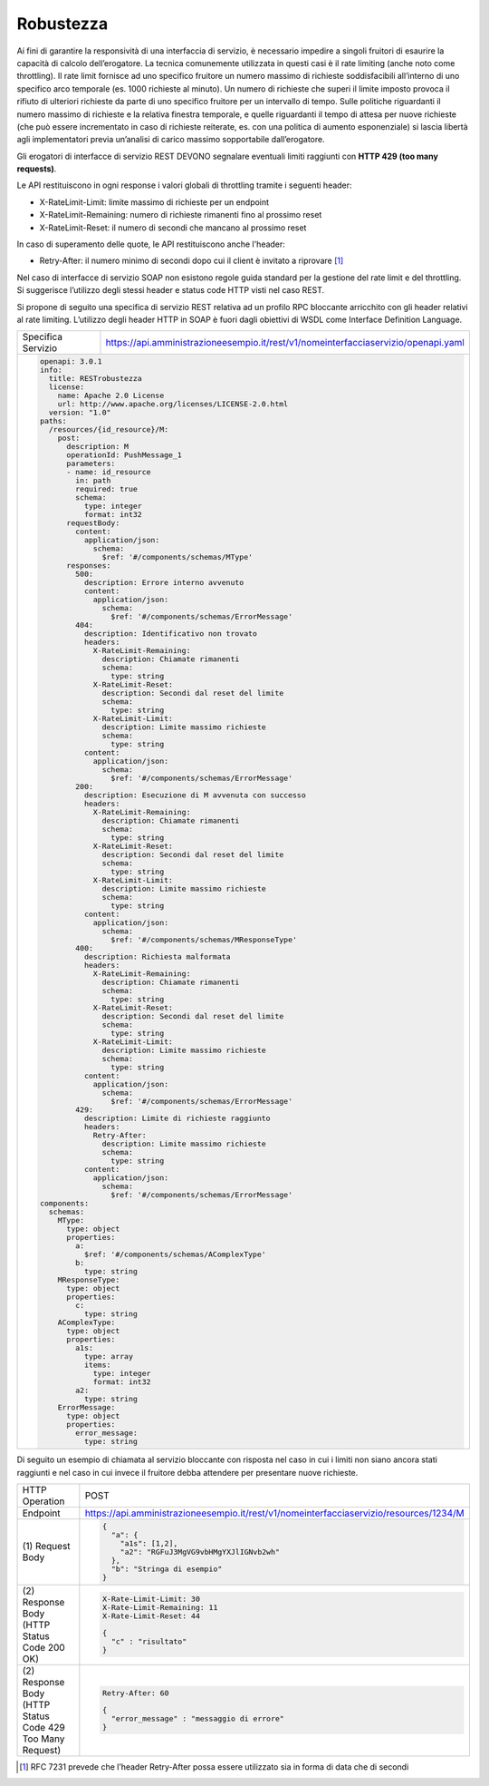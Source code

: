 Robustezza
==========

Ai fini di garantire la responsività di una interfaccia di servizio, è
necessario impedire a singoli fruitori di esaurire la capacità di
calcolo dell’erogatore. La tecnica comunemente utilizzata in questi casi
è il rate limiting (anche noto come throttling). Il rate limit fornisce
ad uno specifico fruitore un numero massimo di richieste soddisfacibili
all’interno di uno specifico arco temporale (es. 1000 richieste al
minuto). Un numero di richieste che superi il limite imposto provoca il
rifiuto di ulteriori richieste da parte di uno specifico fruitore per un
intervallo di tempo. Sulle politiche riguardanti il numero massimo di
richieste e la relativa finestra temporale, e quelle riguardanti il
tempo di attesa per nuove richieste (che può essere incrementato in caso
di richieste reiterate, es. con una politica di aumento esponenziale) si
lascia libertà agli implementatori previa un’analisi di carico massimo
sopportabile dall’erogatore.

Gli erogatori di interfacce di servizio REST DEVONO segnalare eventuali
limiti raggiunti con **HTTP 429 (too many requests)**.

Le API restituiscono in ogni response i valori globali di throttling
tramite i seguenti header:

-  X-RateLimit-Limit: limite massimo di richieste per un endpoint

-  X-RateLimit-Remaining: numero di richieste rimanenti fino al prossimo
   reset

-  X-RateLimit-Reset: il numero di secondi che mancano al prossimo reset

In caso di superamento delle quote, le API restituiscono anche l'header:

-  Retry-After: il numero minimo di secondi dopo cui il client è
   invitato a riprovare [1]_

Nel caso di interfacce di servizio SOAP non esistono regole guida
standard per la gestione del rate limit e del throttling. Si suggerisce
l’utilizzo degli stessi header e status code HTTP visti nel caso REST.

Si propone di seguito una specifica di servizio REST relativa ad un
profilo RPC bloccante arricchito con gli header relativi al rate
limiting. L’utilizzo degli header HTTP in SOAP è fuori dagli obiettivi
di WSDL come Interface Definition Language.

+--------------------+------------------------------------------------------------------------------------+
| Specifica Servizio | https://api.amministrazioneesempio.it/rest/v1/nomeinterfacciaservizio/openapi.yaml |
+--------------------+------------------------------------------------------------------------------------+
| .. code-block:: YAML                                                                                    |
|                                                                                                         |
|    openapi: 3.0.1                                                                                       |
|    info:                                                                                                |
|      title: RESTrobustezza                                                                              |
|      license:                                                                                           |
|        name: Apache 2.0 License                                                                         |
|        url: http://www.apache.org/licenses/LICENSE-2.0.html                                             |
|      version: "1.0"                                                                                     |
|    paths:                                                                                               |
|      /resources/{id_resource}/M:                                                                        |
|        post:                                                                                            |
|          description: M                                                                                 |
|          operationId: PushMessage_1                                                                     |
|          parameters:                                                                                    |
|          - name: id_resource                                                                            |
|            in: path                                                                                     |
|            required: true                                                                               |
|            schema:                                                                                      |
|              type: integer                                                                              |
|              format: int32                                                                              |
|          requestBody:                                                                                   |
|            content:                                                                                     |
|              application/json:                                                                          |
|                schema:                                                                                  |
|                  $ref: '#/components/schemas/MType'                                                     |
|          responses:                                                                                     |
|            500:                                                                                         |
|              description: Errore interno avvenuto                                                       |
|              content:                                                                                   |
|                application/json:                                                                        |
|                  schema:                                                                                |
|                    $ref: '#/components/schemas/ErrorMessage'                                            |
|            404:                                                                                         |
|              description: Identificativo non trovato                                                    |
|              headers:                                                                                   |
|                X-RateLimit-Remaining:                                                                   |
|                  description: Chiamate rimanenti                                                        |
|                  schema:                                                                                |
|                    type: string                                                                         |
|                X-RateLimit-Reset:                                                                       |
|                  description: Secondi dal reset del limite                                              |
|                  schema:                                                                                |
|                    type: string                                                                         |
|                X-RateLimit-Limit:                                                                       |
|                  description: Limite massimo richieste                                                  |
|                  schema:                                                                                |
|                    type: string                                                                         |
|              content:                                                                                   |
|                application/json:                                                                        |
|                  schema:                                                                                |
|                    $ref: '#/components/schemas/ErrorMessage'                                            |
|            200:                                                                                         |
|              description: Esecuzione di M avvenuta con successo                                         |
|              headers:                                                                                   |
|                X-RateLimit-Remaining:                                                                   |
|                  description: Chiamate rimanenti                                                        |
|                  schema:                                                                                |
|                    type: string                                                                         |
|                X-RateLimit-Reset:                                                                       |
|                  description: Secondi dal reset del limite                                              |
|                  schema:                                                                                |
|                    type: string                                                                         |
|                X-RateLimit-Limit:                                                                       |
|                  description: Limite massimo richieste                                                  |
|                  schema:                                                                                |
|                    type: string                                                                         |
|              content:                                                                                   |
|                application/json:                                                                        |
|                  schema:                                                                                |
|                    $ref: '#/components/schemas/MResponseType'                                           |
|            400:                                                                                         |
|              description: Richiesta malformata                                                          |
|              headers:                                                                                   |
|                X-RateLimit-Remaining:                                                                   |
|                  description: Chiamate rimanenti                                                        |
|                  schema:                                                                                |
|                    type: string                                                                         |
|                X-RateLimit-Reset:                                                                       |
|                  description: Secondi dal reset del limite                                              |
|                  schema:                                                                                |
|                    type: string                                                                         |
|                X-RateLimit-Limit:                                                                       |
|                  description: Limite massimo richieste                                                  |
|                  schema:                                                                                |
|                    type: string                                                                         |
|              content:                                                                                   |
|                application/json:                                                                        |
|                  schema:                                                                                |
|                    $ref: '#/components/schemas/ErrorMessage'                                            |
|            429:                                                                                         |
|              description: Limite di richieste raggiunto                                                 |
|              headers:                                                                                   |
|                Retry-After:                                                                             |
|                  description: Limite massimo richieste                                                  |
|                  schema:                                                                                |
|                    type: string                                                                         |
|              content:                                                                                   |
|                application/json:                                                                        |
|                  schema:                                                                                |
|                    $ref: '#/components/schemas/ErrorMessage'                                            |
|    components:                                                                                          |
|      schemas:                                                                                           |
|        MType:                                                                                           |
|          type: object                                                                                   |
|          properties:                                                                                    |
|            a:                                                                                           |
|              $ref: '#/components/schemas/AComplexType'                                                  |
|            b:                                                                                           |
|              type: string                                                                               |
|        MResponseType:                                                                                   |
|          type: object                                                                                   |
|          properties:                                                                                    |
|            c:                                                                                           |
|              type: string                                                                               |
|        AComplexType:                                                                                    |
|          type: object                                                                                   |
|          properties:                                                                                    |
|            a1s:                                                                                         |
|              type: array                                                                                |
|              items:                                                                                     |
|                type: integer                                                                            |
|                format: int32                                                                            |
|            a2:                                                                                          |
|              type: string                                                                               |
|        ErrorMessage:                                                                                    |
|          type: object                                                                                   |
|          properties:                                                                                    |
|            error_message:                                                                               |
|              type: string                                                                               |
+---------------------------------------------------------------------------------------------------------+

Di seguito un esempio di chiamata al servizio bloccante con risposta nel
caso in cui i limiti non siano ancora stati raggiunti e nel caso in cui
invece il fruitore debba attendere per presentare nuove richieste.

+------------------------------------------------------------+----------------------------------------------------------------------------------------+
| HTTP Operation                                             | POST                                                                                   |
+------------------------------------------------------------+----------------------------------------------------------------------------------------+
| Endpoint                                                   | https://api.amministrazioneesempio.it/rest/v1/nomeinterfacciaservizio/resources/1234/M |
+------------------------------------------------------------+----------------------------------------------------------------------------------------+
| \(1) Request Body                                          | .. code-block:: JSON                                                                   |
|                                                            |                                                                                        |
|                                                            |    {                                                                                   |
|                                                            |      "a": {                                                                            |
|                                                            |        "a1s": [1,2],                                                                   |
|                                                            |        "a2": "RGFuJ3MgVG9vbHMgYXJlIGNvb2wh"                                            |
|                                                            |      },                                                                                |
|                                                            |      "b": "Stringa di esempio"                                                         |
|                                                            |    }                                                                                   |
+------------------------------------------------------------+----------------------------------------------------------------------------------------+
| \(2) Response Body (HTTP Status Code 200 OK)               | .. code-block:: JSON                                                                   |
|                                                            |                                                                                        |
|                                                            |    X-Rate-Limit-Limit: 30                                                              |
|                                                            |    X-Rate-Limit-Remaining: 11                                                          |
|                                                            |    X-Rate-Limit-Reset: 44                                                              |
|                                                            |                                                                                        |
|                                                            |    {                                                                                   |
|                                                            |      "c" : "risultato"                                                                 |
|                                                            |    }                                                                                   |
+------------------------------------------------------------+----------------------------------------------------------------------------------------+
| \(2) Response Body (HTTP Status Code 429 Too Many Request) | .. code-block:: JSON                                                                   |
|                                                            |                                                                                        |
|                                                            |    Retry-After: 60                                                                     |
|                                                            |                                                                                        |
|                                                            |    {                                                                                   |
|                                                            |      "error_message" : "messaggio di errore"                                           |
|                                                            |    }                                                                                   |
+------------------------------------------------------------+----------------------------------------------------------------------------------------+

.. [1]
   RFC 7231 prevede che l’header Retry-After possa essere utilizzato sia
   in forma di data che di secondi
